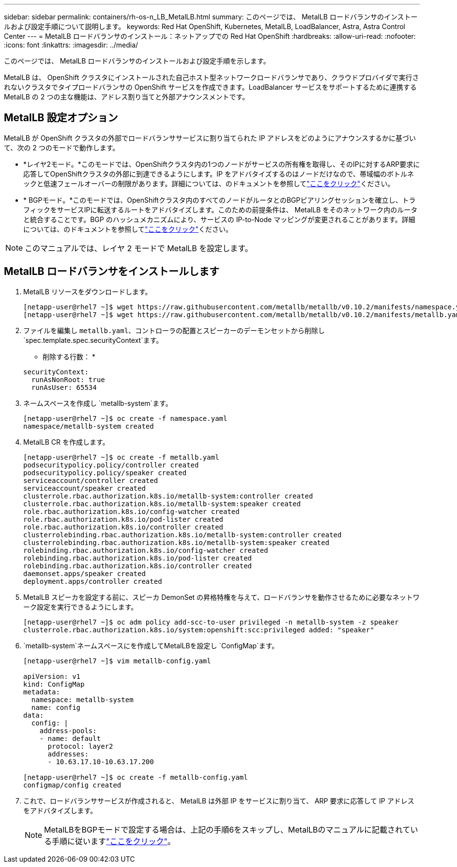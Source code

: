 ---
sidebar: sidebar 
permalink: containers/rh-os-n_LB_MetalLB.html 
summary: このページでは、 MetalLB ロードバランサのインストールおよび設定手順について説明します。 
keywords: Red Hat OpenShift, Kubernetes, MetalLB, LoadBalancer, Astra, Astra Control Center 
---
= MetalLB ロードバランサのインストール：ネットアップでの Red Hat OpenShift
:hardbreaks:
:allow-uri-read: 
:nofooter: 
:icons: font
:linkattrs: 
:imagesdir: ../media/


[role="lead"]
このページでは、 MetalLB ロードバランサのインストールおよび設定手順を示します。

MetalLB は、 OpenShift クラスタにインストールされた自己ホスト型ネットワークロードバランサであり、クラウドプロバイダで実行されないクラスタでタイプロードバランサの OpenShift サービスを作成できます。LoadBalancer サービスをサポートするために連携する MetalLB の 2 つの主な機能は、アドレス割り当てと外部アナウンスメントです。



== MetalLB 設定オプション

MetalLB が OpenShift クラスタの外部でロードバランササービスに割り当てられた IP アドレスをどのようにアナウンスするかに基づいて、次の 2 つのモードで動作します。

* *レイヤ2モード。*このモードでは、OpenShiftクラスタ内の1つのノードがサービスの所有権を取得し、そのIPに対するARP要求に応答してOpenShiftクラスタの外部に到達できるようにします。IP をアドバタイズするのはノードだけなので、帯域幅のボトルネックと低速フェールオーバーの制限があります。詳細については、のドキュメントを参照してlink:https://metallb.universe.tf/concepts/layer2/["ここをクリック"]ください。
* * BGPモード。*このモードでは、OpenShiftクラスタ内のすべてのノードがルータとのBGPピアリングセッションを確立し、トラフィックをサービスIPに転送するルートをアドバタイズします。このための前提条件は、 MetalLB をそのネットワーク内のルータと統合することです。BGP のハッシュメカニズムにより、サービスの IP-to-Node マッピングが変更されることがあります。詳細については、のドキュメントを参照してlink:https://metallb.universe.tf/concepts/bgp/["ここをクリック"]ください。



NOTE: このマニュアルでは、レイヤ 2 モードで MetalLB を設定します。



== MetalLB ロードバランサをインストールします

. MetalLB リソースをダウンロードします。
+
[listing]
----
[netapp-user@rhel7 ~]$ wget https://raw.githubusercontent.com/metallb/metallb/v0.10.2/manifests/namespace.yaml
[netapp-user@rhel7 ~]$ wget https://raw.githubusercontent.com/metallb/metallb/v0.10.2/manifests/metallb.yaml
----
. ファイルを編集し `metallb.yaml`、コントローラの配置とスピーカーのデーモンセットから削除し `spec.template.spec.securityContext`ます。
+
* 削除する行数： *

+
[listing]
----
securityContext:
  runAsNonRoot: true
  runAsUser: 65534
----
. ネームスペースを作成し `metallb-system`ます。
+
[listing]
----
[netapp-user@rhel7 ~]$ oc create -f namespace.yaml
namespace/metallb-system created
----
. MetalLB CR を作成します。
+
[listing]
----
[netapp-user@rhel7 ~]$ oc create -f metallb.yaml
podsecuritypolicy.policy/controller created
podsecuritypolicy.policy/speaker created
serviceaccount/controller created
serviceaccount/speaker created
clusterrole.rbac.authorization.k8s.io/metallb-system:controller created
clusterrole.rbac.authorization.k8s.io/metallb-system:speaker created
role.rbac.authorization.k8s.io/config-watcher created
role.rbac.authorization.k8s.io/pod-lister created
role.rbac.authorization.k8s.io/controller created
clusterrolebinding.rbac.authorization.k8s.io/metallb-system:controller created
clusterrolebinding.rbac.authorization.k8s.io/metallb-system:speaker created
rolebinding.rbac.authorization.k8s.io/config-watcher created
rolebinding.rbac.authorization.k8s.io/pod-lister created
rolebinding.rbac.authorization.k8s.io/controller created
daemonset.apps/speaker created
deployment.apps/controller created
----
. MetalLB スピーカを設定する前に、スピーカ DemonSet の昇格特権を与えて、ロードバランサを動作させるために必要なネットワーク設定を実行できるようにします。
+
[listing]
----
[netapp-user@rhel7 ~]$ oc adm policy add-scc-to-user privileged -n metallb-system -z speaker
clusterrole.rbac.authorization.k8s.io/system:openshift:scc:privileged added: "speaker"
----
.  `metallb-system`ネームスペースにを作成してMetalLBを設定し `ConfigMap`ます。
+
[listing]
----
[netapp-user@rhel7 ~]$ vim metallb-config.yaml

apiVersion: v1
kind: ConfigMap
metadata:
  namespace: metallb-system
  name: config
data:
  config: |
    address-pools:
    - name: default
      protocol: layer2
      addresses:
      - 10.63.17.10-10.63.17.200

[netapp-user@rhel7 ~]$ oc create -f metallb-config.yaml
configmap/config created
----
. これで、ロードバランササービスが作成されると、 MetalLB は外部 IP をサービスに割り当て、 ARP 要求に応答して IP アドレスをアドバタイズします。
+

NOTE: MetalLBをBGPモードで設定する場合は、上記の手順6をスキップし、MetalLBのマニュアルに記載されている手順に従いますlink:https://metallb.universe.tf/concepts/bgp/["ここをクリック"]。


